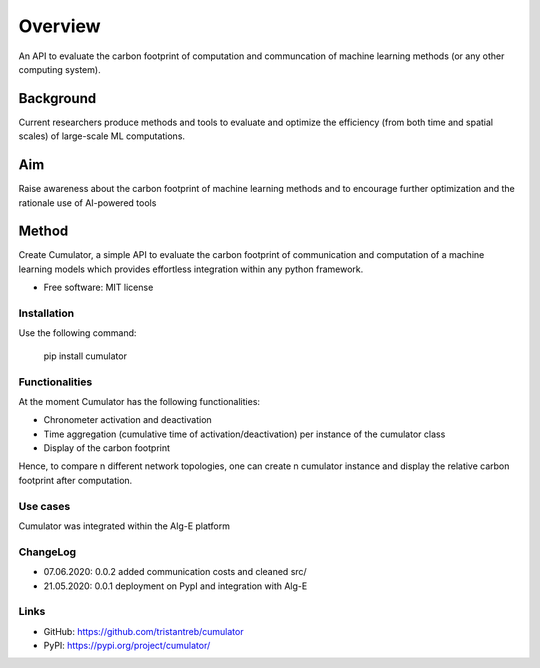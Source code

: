 ========
Overview
========

An API to evaluate the carbon footprint of computation and communcation of machine learning methods (or any other computing system).


Background
__________
Current researchers produce methods and tools to evaluate and optimize the efficiency (from both time and spatial scales) of large-scale ML computations.

Aim
___
Raise awareness about the carbon footprint of machine learning methods and to encourage further optimization and the rationale use of AI-powered tools

Method
______
Create Cumulator, a simple API to evaluate the carbon footprint of communication and computation of a machine learning models which provides effortless integration within any python framework.

* Free software: MIT license

Installation
============

Use the following command:

    pip install cumulator


Functionalities
===============
At the moment Cumulator has the following functionalities: 

* Chronometer activation and deactivation
* Time aggregation (cumulative time of activation/deactivation) per instance of the cumulator class
* Display of the carbon footprint

Hence, to compare n different network topologies, one can create n cumulator instance and display the relative carbon footprint after computation.

Use cases
=========
Cumulator was integrated within the Alg-E platform

ChangeLog
=========
* 07.06.2020: 0.0.2 added communication costs and cleaned src/
* 21.05.2020: 0.0.1 deployment on PypI and integration with Alg-E

Links
=====
* GitHub: https://github.com/tristantreb/cumulator
* PyPI: https://pypi.org/project/cumulator/
